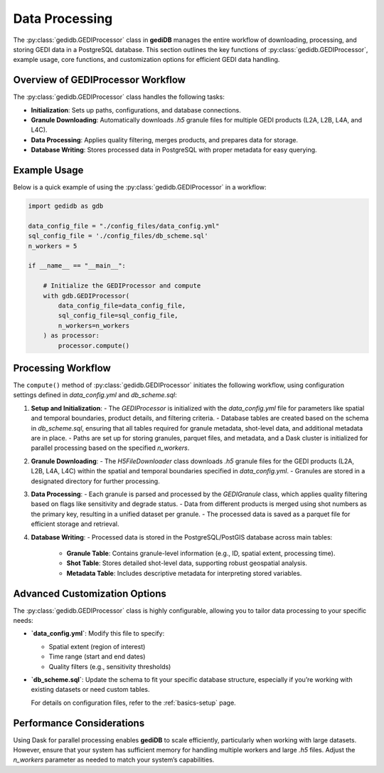 .. _basics.processor:

###############
Data Processing
###############

The :py:class:`gedidb.GEDIProcessor` class in **gediDB** manages the entire workflow of downloading, processing, and storing GEDI data in a PostgreSQL database. This section outlines the key functions of :py:class:`gedidb.GEDIProcessor`, example usage, core functions, and customization options for efficient GEDI data handling.

Overview of GEDIProcessor Workflow
----------------------------------

The :py:class:`gedidb.GEDIProcessor` class handles the following tasks:

- **Initialization**: Sets up paths, configurations, and database connections.
- **Granule Downloading**: Automatically downloads `.h5` granule files for multiple GEDI products (L2A, L2B, L4A, and L4C).
- **Data Processing**: Applies quality filtering, merges products, and prepares data for storage.
- **Database Writing**: Stores processed data in PostgreSQL with proper metadata for easy querying.

Example Usage
-------------

Below is a quick example of using the :py:class:`gedidb.GEDIProcessor` in a workflow:

.. code-block:: python

   import gedidb as gdb

   data_config_file = "./config_files/data_config.yml"
   sql_config_file = './config_files/db_scheme.sql'
   n_workers = 5

   if __name__ == "__main__":

       # Initialize the GEDIProcessor and compute
       with gdb.GEDIProcessor(
           data_config_file=data_config_file,
           sql_config_file=sql_config_file,
           n_workers=n_workers
       ) as processor:
           processor.compute()


Processing Workflow
-------------------

The ``compute()`` method of :py:class:`gedidb.GEDIProcessor` initiates the following workflow, using configuration settings defined in `data_config.yml` and `db_scheme.sql`:

1. **Setup and Initialization**:
   - The `GEDIProcessor` is initialized with the `data_config.yml` file for parameters like spatial and temporal boundaries, product details, and filtering criteria.
   - Database tables are created based on the schema in `db_scheme.sql`, ensuring that all tables required for granule metadata, shot-level data, and additional metadata are in place.
   - Paths are set up for storing granules, parquet files, and metadata, and a Dask cluster is initialized for parallel processing based on the specified `n_workers`.

2. **Granule Downloading**:
   - The `H5FileDownloader` class downloads `.h5` granule files for the GEDI products (L2A, L2B, L4A, L4C) within the spatial and temporal boundaries specified in `data_config.yml`.
   - Granules are stored in a designated directory for further processing.

3. **Data Processing**:
   - Each granule is parsed and processed by the `GEDIGranule` class, which applies quality filtering based on flags like sensitivity and degrade status.
   - Data from different products is merged using shot numbers as the primary key, resulting in a unified dataset per granule.
   - The processed data is saved as a parquet file for efficient storage and retrieval.

4. **Database Writing**:
   - Processed data is stored in the PostgreSQL/PostGIS database across main tables:

     - **Granule Table**: Contains granule-level information (e.g., ID, spatial extent, processing time).
     - **Shot Table**: Stores detailed shot-level data, supporting robust geospatial analysis.
     - **Metadata Table**: Includes descriptive metadata for interpreting stored variables.

Advanced Customization Options
------------------------------

The :py:class:`gedidb.GEDIProcessor` class is highly configurable, allowing you to tailor data processing to your specific needs:

- **`data_config.yml`**: Modify this file to specify:

  - Spatial extent (region of interest)
  - Time range (start and end dates)
  - Quality filters (e.g., sensitivity thresholds)
  

- **`db_scheme.sql`**: Update the schema to fit your specific database structure, especially if you’re working with existing datasets or need custom tables.


  For details on configuration files, refer to the :ref:`basics-setup` page.

Performance Considerations
--------------------------

Using Dask for parallel processing enables **gediDB** to scale efficiently, particularly when working with large datasets. However, ensure that your system has sufficient memory for handling multiple workers and large `.h5` files. Adjust the `n_workers` parameter as needed to match your system’s capabilities.